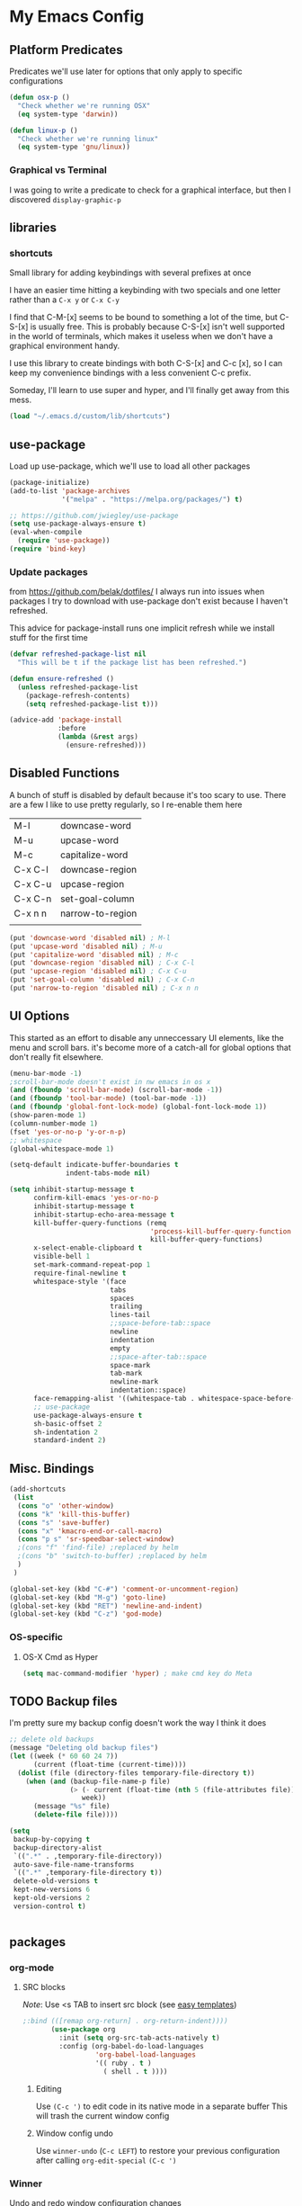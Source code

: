 * My Emacs Config
** Platform Predicates
   Predicates we'll use later for options that only apply
   to specific configurations

   #+BEGIN_SRC emacs-lisp
   (defun osx-p ()
     "Check whether we're running OSX"
     (eq system-type 'darwin))

   (defun linux-p ()
     "Check whether we're running linux"
     (eq system-type 'gnu/linux))
   #+END_SRC
*** Graphical vs Terminal
    I was going to write a predicate to check for a graphical
    interface, but then I discovered ~display-graphic-p~
** libraries
*** shortcuts
    Small library for adding keybindings with several prefixes at once

    I have an easier time hitting a keybinding with two specials and one letter
    rather than a ~C-x y~ or ~C-x C-y~

    I find that C-M-[x] seems to be bound to something a lot of the time,
    but C-S-[x] is usually free. This is probably because C-S-[x] isn't well
    supported in the world of terminals, which makes it useless when we don't
    have a graphical environment handy.

    I use this library to create bindings with both C-S-[x] and C-c [x], so
    I can keep my convenience bindings with a less convenient C-c prefix.

    Someday, I'll learn to use super and hyper, and I'll finally get away from
    this mess.
    #+BEGIN_SRC emacs-lisp
      (load "~/.emacs.d/custom/lib/shortcuts")
    #+END_SRC

** use-package
   Load up use-package, which we'll use to load all other packages
   #+BEGIN_SRC emacs-lisp
     (package-initialize)
     (add-to-list 'package-archives
                  '("melpa" . "https://melpa.org/packages/") t)

     ;; https://github.com/jwiegley/use-package
     (setq use-package-always-ensure t)
     (eval-when-compile
       (require 'use-package))
     (require 'bind-key)
   #+END_SRC

*** Update packages
    from https://github.com/belak/dotfiles/
    I always run into issues when packages I try to download with use-package
    don't exist because I haven't refreshed.

    This advice for package-install runs one implicit refresh while we install 
    stuff for the first time
    #+BEGIN_SRC emacs-lisp
      (defvar refreshed-package-list nil
        "This will be t if the package list has been refreshed.")

      (defun ensure-refreshed ()
        (unless refreshed-package-list
          (package-refresh-contents)
          (setq refreshed-package-list t)))

      (advice-add 'package-install
                  :before
                  (lambda (&rest args)
                    (ensure-refreshed)))
    #+END_SRC
** Disabled Functions
   A bunch of stuff is disabled by default because it's
   too scary to use. There are a few I like to use pretty regularly,
   so I re-enable them here
   | M-l     | downcase-word    |
   | M-u     | upcase-word      |
   | M-c     | capitalize-word  |
   | C-x C-l | downcase-region  |
   | C-x C-u | upcase-region    |
   | C-x C-n | set-goal-column  |
   | C-x n n | narrow-to-region |
   |         |                  |
   #+BEGIN_SRC emacs-lisp
     (put 'downcase-word 'disabled nil) ; M-l
     (put 'upcase-word 'disabled nil) ; M-u
     (put 'capitalize-word 'disabled nil) ; M-c
     (put 'downcase-region 'disabled nil) ; C-x C-l
     (put 'upcase-region 'disabled nil) ; C-x C-u
     (put 'set-goal-column 'disabled nil) ; C-x C-n
     (put 'narrow-to-region 'disabled nil) ; C-x n n
   #+END_SRC
** UI Options
   This started as an effort to disable any unneccessary UI elements,
   like the menu and scroll bars. it's become more of a catch-all for
   global options that don't really fit elsewhere.
   #+BEGIN_SRC emacs-lisp
     (menu-bar-mode -1)
     ;scroll-bar-mode doesn't exist in nw emacs in os x
     (and (fboundp 'scroll-bar-mode) (scroll-bar-mode -1))
     (and (fboundp 'tool-bar-mode) (tool-bar-mode -1))
     (and (fboundp 'global-font-lock-mode) (global-font-lock-mode 1))
     (show-paren-mode 1)
     (column-number-mode 1)
     (fset 'yes-or-no-p 'y-or-n-p)
     ;; whitespace
     (global-whitespace-mode 1)

     (setq-default indicate-buffer-boundaries t
                   indent-tabs-mode nil)

     (setq inhibit-startup-message t
           confirm-kill-emacs 'yes-or-no-p
           inhibit-startup-message t
           inhibit-startup-echo-area-message t
           kill-buffer-query-functions (remq
                                        'process-kill-buffer-query-function
                                        kill-buffer-query-functions)
           x-select-enable-clipboard t
           visible-bell 1
           set-mark-command-repeat-pop 1
           require-final-newline t
           whitespace-style '(face
                              tabs
                              spaces
                              trailing
                              lines-tail
                              ;;space-before-tab::space
                              newline
                              indentation
                              empty
                              ;;space-after-tab::space
                              space-mark
                              tab-mark
                              newline-mark
                              indentation::space)
           face-remapping-alist '((whitespace-tab . whitespace-space-before-tab))
           ;; use-package
           use-package-always-ensure t
           sh-basic-offset 2
           sh-indentation 2
           standard-indent 2)

   #+END_SRC
** Misc. Bindings
   #+BEGIN_SRC emacs-lisp
     (add-shortcuts
      (list
       (cons "o" 'other-window)
       (cons "k" 'kill-this-buffer)
       (cons "s" 'save-buffer)
       (cons "x" 'kmacro-end-or-call-macro)
       (cons "p s" 'sr-speedbar-select-window)
       ;(cons "f" 'find-file) ;replaced by helm
       ;(cons "b" 'switch-to-buffer) ;replaced by helm
       )
      )

     (global-set-key (kbd "C-#") 'comment-or-uncomment-region)
     (global-set-key (kbd "M-g") 'goto-line)
     (global-set-key (kbd "RET") 'newline-and-indent)
     (global-set-key (kbd "C-z") 'god-mode)
   #+END_SRC
*** OS-specific
**** OS-X Cmd as Hyper
     #+BEGIN_SRC emacs-lisp
     (setq mac-command-modifier 'hyper) ; make cmd key do Meta
     #+END_SRC
** TODO Backup files
   I'm pretty sure my backup config doesn't work the way I think it does
   #+BEGIN_SRC emacs-lisp
     ;; delete old backups
     (message "Deleting old backup files")
     (let ((week (* 60 60 24 7))
           (current (float-time (current-time))))
       (dolist (file (directory-files temporary-file-directory t))
         (when (and (backup-file-name-p file)
                    (> (- current (float-time (nth 5 (file-attributes file))))
                       week))
           (message "%s" file)
           (delete-file file))))

     (setq
      backup-by-copying t
      backup-directory-alist
      `((".*" . ,temporary-file-directory))
      auto-save-file-name-transforms
      `((".*" ,temporary-file-directory t))
      delete-old-versions t
      kept-new-versions 6
      kept-old-versions 2
      version-control t)


   #+END_SRC
** packages
*** org-mode
**** SRC blocks
     /Note/: Use <s TAB to insert src block (see [[https://orgmode.org/manual/Easy-templates.html][easy templates]])
     #+BEGIN_SRC emacs-lisp
;:bind (([remap org-return] . org-return-indent))))
       (use-package org
         :init (setq org-src-tab-acts-natively t)
         :config (org-babel-do-load-languages
                  'org-babel-load-languages
                  '(( ruby . t )
                    ( shell . t ))))
     #+END_SRC
***** Editing
     Use ~(C-c ')~ to edit code in its native mode in a separate buffer
     This will trash the current window config
***** Window config undo
      Use ~winner-undo~ (~C-c LEFT~) to restore your previous configuration 
      after calling ~org-edit-special~ ~(C-c ')~
*** Winner
    Undo and redo window configuration changes
    #+BEGIN_SRC emacs-lisp
      (use-package winner
        :hook (org-mode . winner-mode))
    #+END_SRC
*** abbrev
    use snippets to insert common text
    #+BEGIN_SRC emacs-lisp
      (use-package abbrev
        :ensure f
        :init
        (setq abbrev-file-name "~/.emacs.d/abbrev_defs"
              default-abbrev-mode t
              save-abbrevs t)
        (setq-default abbrev-mode t))
    #+END_SRC
*** ace-jump-mode
    Use a hotkey to jump to a word based on its starting character
    #+BEGIN_SRC emacs-lisp
      (use-package ace-jump-mode
        :config
        (add-shortcuts
         '(("j" . ace-jump-word-mode))))
    #+END_SRC
*** aggressive-indent
    Force proper indentation for selected modes
    #+BEGIN_SRC emacs-lisp
      (use-package aggressive-indent
                   :mode ( "\\.rb\\'" "\\.hs\\'" "\\.lhs\\'"
                           "\\.yml\\'" "\\.yaml\\'" "\\.java\\'"
                           "\\.js\\'" "\\.sh\\'" "\\.py\\'" )
                   :config
                   (aggressive-indent-mode))
    #+END_SRC
*** caps-lock-mode
    Get caps-lock using an emacs keybinding, because I
    remapped caps lock to Ctrl
    #+BEGIN_SRC emacs-lisp
      (use-package caps-lock
        :init
        (add-shortcuts
         '(("c" . caps-lock-mode))))
    #+END_SRC
*** eshell
    I've been using ~eshell~ instead of ~shell~ or ~term~ but I modify my path
    in both the PATH environment variable and ~exec-path~.
    If I remember correctly, one works for eshell and the other
    for other emulated terminals.
    #+BEGIN_SRC emacs-lisp
      (use-package eshell
        :config
        (add-shortcuts
         '(("e" . select-or-start-eshell)))
        :init
        (setenv "PATH"
                (replace-regexp-in-string
                 "~"
                 (getenv "HOME")
                 (concat "~/.rbenv/shims:"
                         "~/.asdf/shims:"
                         "~/.asdf/bin:"
                         "~/.cabal/bin:"
                         "~/dev/eventer-workstation-utils/bin:"
                         "/usr/local/bin:"
                         "~/Library/Python/3.6/bin:"
                         "~/.local/bin:"
                         (getenv "PATH"))))
        (setq exec-path
              (append exec-path
                      (mapcar (lambda (path)
                                (replace-regexp-in-string
                                 "~"
                                 (getenv "HOME")
                                 path))
                              '("~/.rbenv/shims"
                                "~/.asdf/shims"
                                "~/.asdf/bin"
                                "~/.cabal/bin"
                                "~/dev/eventer-workstation-utils/bin"
                                "~/Library/Python/3.6/bin"
                                "~/.local/bin"
                                "/usr/local/bin")))))
    #+END_SRC
**** TODO executables [0/4]
     - [ ] eventer-workstation-utils
       work stuff. I need to turn this into symlinks in ~/bin
     - [ ] ~/.local/bin
       No idea why this is here. I tend to use ~/bin
     - [ ]  /usr/local/bin
       osx - specific. need to rewrite this with the platform predicates
     - [ ] python3
       for running python3 when 2.7 and 3.6 are installed together in 
       os x
     | [[https://github.com/rbenv/rbenv][rbenv]] | Ruby version manager    |
     | [[https://github.com/asdf-vm/asdf][asdf]]  | version manager         |
     | [[https://www.haskell.org/cabal/][cabal]] | Haskell package manager |
**** bmk function
     jump to bookmarks from eshell
     #+BEGIN_SRC emacs-lisp
       ;; from https://www.emacswiki.org/emacs/EshellBmk
       ;; eshell/bmk - version 0.1.3

       (defun pcomplete/eshell-mode/bmk ()
         "Completion for `bmk'"
         (pcomplete-here (bookmark-all-names)))

       (defun eshell/bmk (&rest args)
         "Integration between EShell and bookmarks.
       For usage, execute without arguments."
         (setq args (eshell-flatten-list args))
         (let ((bookmark (car args))
               filename name)
           (cond
            ((eq nil args)
             (format "Usage:
       ,* bmk BOOKMARK to
       ,** either change directory pointed to by BOOKMARK
       ,** or bookmark-jump to the BOOKMARK if it is not a directory.
       ,* bmk . BOOKMARK to bookmark current directory in BOOKMARK.
       Completion is available."))
            ((string= "." bookmark)
             ;; Store current path in EShell as a bookmark
             (if (setq name (car (cdr args)))
                 (progn
                   (bookmark-set name)
                   (bookmark-set-filename name (eshell/pwd))
                   (format "Saved current directory in bookmark %s" name))
               (error "You must enter a bookmark name")))
            (t
              ;; Check whether an existing bookmark has been specified
              (if (setq filename (bookmark-get-filename bookmark))
                  ;; If it points to a directory, change to it.
                  (if (file-directory-p filename)
                      (eshell/cd filename)
                    ;; otherwise, just jump to the bookmark 
                    (bookmark-jump bookmark))
                (error "%s is not a bookmark" bookmark))))))

       ;; end eshell/bmk
     #+END_SRC
**** Select existing eshell buffer
     Switch to eshell buffer instead of creating a duplicate eshell
     buffer if one already exists in the current window configuration
     #+BEGIN_SRC emacs-lisp
       (defun select-or-start-eshell ()
           "Select visible eshell window or select/create eshell buffer in this window"
         (interactive)
          (let ((e-win (get-buffer-window "*eshell*")))
            (cond (e-win (select-window e-win))
                  ((get-buffer "*eshell*") (switch-to-buffer "*eshell*"))
                  (t (eshell)))))
     #+END_SRC
**** Eshell prompt
#+BEGIN_EXAMPLE
┌─[/path/to/cwd@branch]──[hh:mm]──[rbenv_version]──[exit_code_if_error]
└─> $
#+END_EXAMPLE
     #+BEGIN_SRC emacs-lisp
       (setq eshell-prompt-function
             (lambda ()
               (let ((frame 'eshell-prompt)
                     (path 'eshell-ls-directory)
                     (vcs 'eshell-ls-readonly)
                     (data 'dired-ignored)
                     (err 'dired-warning))
              (concat
               (propertize "┌─[" 'face 'eshell-prompt)
               (propertize (concat (eshell/pwd)) 'face path)
               (propertize "@" 'face frame)
               (if (magit-get-current-branch)
                   (propertize (magit-get-current-branch) 'face vcs)
                   (propertize "z" 'face vcs))
               (propertize "]──[" 'face frame)
               (propertize (format-time-string "%H:%M" (current-time)) 'face data)
               (propertize "]" 'face frame)
               (if (member (car
                            (split-string
                             (symbol-name (projectile-project-type)) "-"))
                           '("rails" "ruby"))
                   (let ((v (shell-command-to-string "rbenv version")))
                     (string-match
                      "\\([[:digit:]]+\.[[:digit:]]+\.[[:digit:]]+\\)" v)
                     (concat
                      (propertize "──[" 'face frame)
                      (propertize (match-string 1 v)
                                  'face data)
                      (propertize "]" 'face frame))))
               (if (not (eq 0 eshell-last-command-status))
                   (concat
                    (propertize "──[" 'face frame)
                    (propertize (number-to-string
                                 eshell-last-command-status)
                                'face err)
                    (propertize "]" 'face frame)))
               "\n"
               (propertize "└─>" 'face frame)
               (propertize (if (= (user-uid) 0) " #" " $") 'face frame)
               " "
               ))))
     #+END_SRC
*** god-mode
    Run commands without modifiers. I don't use it much,
    but it comes in handy when I'm browsing around
    and don't have a searchable expression in mind
    [[https://github.com/chrisdone/god-mode][god-mode]]
    #+BEGIN_SRC emacs-lisp
      (use-package god-mode
        :bind (("C-z" . god-mode)))
    #+END_SRC
*** groovy-mode
    force groovy-mode for Jenkins pipeline files
    #+BEGIN_SRC emacs-lisp
      (use-package groovy-mode
        :mode "Jenkinsfile\\'"
        :init (setq groovy-indent-offset 2))
    #+END_SRC
*** haskell-mode
    Use for vanilla and literate Haskell files
    #+BEGIN_SRC emacs-lisp
      (use-package haskell-mode
        :mode "\\.\\(l\\)?hs\\'")
    #+END_SRC
*** helm
    I don't use [[https://emacs-helm.github.io/helm/][helm]] super consistently.
    It's pretty or whatever but the flashing text
    can be distracting when I know what I want.

    I'll probably take a break from helm when I come up
    with a reliable way to use fuzzy completion for /everything/.
    #+BEGIN_SRC emacs-lisp
      (use-package helm
        :init
          (setq helm-semantic-fuzzy-match t
                helm-imenu-fuzzy-match t)
        :bind (("M-x" . helm-M-x))
        :config
          (add-shortcuts
           '(("f" . helm-find-files)
             ("b" . helm-mini)
             ("h" . helm-command-prefix)))
        :init
          (helm-mode))
    #+END_SRC
*** js2-mode
    enable javascript highlighting for js and json files
    #+BEGIN_SRC emacs-lisp
      (use-package js2-mode
        :mode "\\.js\\(on\\)?\\'"
        :init (setq js-indent-level 2))
    #+END_SRC
*** magit
    #+BEGIN_SRC emacs-lisp
      (use-package magit
        :config
        (add-shortcuts
         '(("g s" . magit-status)
           ("g c" . magit-commit)
           ("g p" . magit-push)
           ("g d" . magit-pull))))
    #+END_SRC
*** markdown-mode
    Works out of the box!
    #+BEGIN_SRC emacs-lisp
    (use-package markdown-mode)
    #+END_SRC
*** mode-icons
    Display icons for current mode
    #+BEGIN_SRC emacs-lisp
      (use-package mode-icons
        :if (display-graphic-p)
        :config
        (mode-icons-mode))
    #+END_SRC
*** projectile
    #+BEGIN_SRC emacs-lisp
      ;;http://crypt.codemancers.com/posts/2013-09-26-setting-up-emacs-as-development-environment-on-osx/
      ;;Install exuberant-ctags if ctags fails

      (use-package projectile
        :config
        (projectile-global-mode)
        (setq projectile-enable-caching t))

      ;; projectile-speedbar-open-current-buffer-in-tree
      (use-package projectile-speedbar :disabled)

      ;; https://github.com/bbatsov/helm-projectile
      (use-package helm-projectile
        :config
        (add-shortcuts
         '(("p p" . helm-projectile-switch-project)
           ("p b" . helm-projectile-switch-to-buffer)
           ("p g" . helm-projectile-grep)
           ("p f" . helm-projectile-find-file)
           ("p t" . helm-projectile-find-tag)))
        :init
        (helm-projectile-on))
    #+END_SRC
*** python-mode
    #+BEGIN_SRC emacs-lisp
      (use-package python
        :mode ("\\.py\\'" . python-mode)
        :interpreter ("python" . python-mode)
        :config
        (message "in python mode")
        (setq python-indent 2
              python-indent-offset 2))
    #+END_SRC
*** racket-mode
    #+BEGIN_SRC emacs-lisp
    (use-package racket-mode)
    #+END_SRC
*** rainbow-delimiters
    https://github.com/Fanael/rainbow-delimiters
    #+BEGIN_SRC emacs-lisp
    (use-package rainbow-delimiters)
    #+END_SRC
*** recentf
    #+BEGIN_SRC emacs-lisp
      ;; Mostly from: https://masteringemacs.org/article/find-files-faster-recent-files-package

      (defun ido-recentf-open ()
        "Use `ido-completing-read' to \\[find-file] a recent file"
        (interactive)
        (if (find-file (ido-completing-read "Find recent file: " recentf-list))
            (message "Opening file...")
          (message "Aborting")))

      (use-package recentf
        :init (setq recentf-max-saved-items 50)
        :config
        (recentf-mode t)
        (add-shortcuts '(("r" . ido-recentf-open))))
    #+END_SRC
*** ruby
    #+BEGIN_SRC emacs-lisp
      (use-package ruby-mode
        :mode "\\.rb\\'"
        :config
        (setq rbenv-installation-dir "/usr/local/bin/")
        (defadvice inf-ruby-console-auto (before activate-rbenv-for-robe activate)
          (rbenv-use-corresponding))
        (when (eq system-type 'darwin)
          (setq projectile-tags-command "/usr/local/bin/ctags -Re -f \"%s\" %s"))
        :init
        (add-hook 'ruby-mode-hook 'robe-mode)
        (add-hook 'robe-mode-hook 'ac-robe-setup)
        (add-hook 'ruby-mode-hook 'flymake-ruby-load)
        (add-hook 'ruby-mode-hook 'company-mode)
        (eval-after-load 'company
          '(push 'company-robe company-backends)))
    #+END_SRC
*** solarized
    Color scheme I picked up at work and use everywhere I go.
    [[https://ethanschoonover.com/solarized/][Check it out!]]
    #+BEGIN_SRC emacs-lisp
      (use-package solarized-theme
        :config
        (load-theme 'solarized t)
        (enable-theme 'solarized)
        :init
        (setq frame-background-mode 'dark))
    #+END_SRC
*** sr-speedbar
    I only use one frame, so I use sr-speedbar to keep it
    tacked on.
    I've been taking a break from this thing for a while.
    It's awesome, but I have a hard time breaking my flow
    to hit a persistent window to find a method or whatever.
    #+BEGIN_SRC emacs-lisp
      ;;; For other options
      ;;; https://www.emacswiki.org/emacs/SrSpeedbar

      (use-package sr-speedbar
        :disabled
        :init
        (setq
         sr-speedbar-skip-other-window-p t
         speedbar-directory-unshown-regexp "^\\.git$"
         speedbar-show-unknown-files t
         sr-speedbar-width-x 50
         sr-speedbar-max-width 50
         sr-speedbar-default-width 50)
        :config
        (speedbar-add-supported-extension
         (list ".rb"
               "Rakefile"
               ".sh"))
        (set-process-sentinel
         (start-process "sleep" "*sleep*" "sleep" "2" )
         'open-speedbar))
    #+END_SRC
*** stackexchange
    Dig up solutions on stack exchange from emacs
    #+BEGIN_SRC emacs-lisp
      (use-package sx)

      (use-package howdoi)
    #+END_SRC
*** undo-tree
    I very very rarely find myself in the middle of a weird, branching
    undo tree, but when I do, this definitely comes in handy.
    #+BEGIN_SRC emacs-lisp
      ;; https://cestlaz.github.io/posts/using-emacs-16-undo-tree/
      (use-package undo-tree
        :ensure t
        :init
        (global-undo-tree-mode))
    #+END_SRC
*** workgroups
    The best way I've found to context-switch when something comes up.
    #+BEGIN_SRC emacs-lisp
      (use-package workgroups2
        :config
        (setq wg-emacs-exit-save-behavior nil             ; Options: 'save 'ask nil
              wg-workgroups-mode-exit-save-behavior nil   ; Options: 'save 'ask nil
              wg-mode-line-display-on t                   ; Default: (not (featurep 'powerline))
              wg-flag-modified t                          ; Display modified flags as well
              wg-mode-line-decor-left-brace "["
              wg-mode-line-decor-right-brace "]"          ; how to surround it
              wg-mode-line-decor-divider ":")
        (add-shortcuts
         '(("w i" . workgroups-mode)
           ("w c" . wg-create-workgroup)
           ("w o" . wg-switch-to-workgroup)
           ("w k" . wg-kill-workgroup)
           ("w w" . wg-kill-workgroup-and-buffers))))
    #+END_SRC
*** yaml
    Including ~.yml~ and ~.yml.erb~
    #+BEGIN_SRC emacs-lisp
      (use-package yaml-mode
        :mode "\\.yml\\'"
        :mode "\\.yml\\.erb\\'" )
    #+END_SRC
*** zsh
    I use zsh outside of emacs, and any time I run into
    weird issues with eshell
    #+BEGIN_SRC emacs-lisp
      (setq shell-file-name "zsh")
    #+END_SRC
*** ecb
    I *loved* ecb as a development environment.
    I ran into an issue once upon a time where using tab-completion
    with ~find-file~ would bring up completions in the eshell window,
    disable further tab completion and disable ~quit~.
    It was horribly disruptive.

    I saw a few failed fixes but haven't looked at it in a while, or
    tried with helm, since helm would manage its own windows for
    fuzzy completion.
    #+BEGIN_SRC emacs-lisp
      ;; Tmp-ish fix for still-active issue:
      ;; https://github.com/ecb-home/ecb/issues/10
      ;; (defun display-buffer-at-bottom--display-buffer-at-bottom-around
      ;;     (orig-fun &rest args)
      ;; "Bugfix for ECB: cannot use display-buffer-at-bottom',
      ;; calldisplay-buffer-use-some-window' instead in ECB frame."
      ;; (if (and ecb-minor-mode (equal (selected-frame) ecb-frame))
      ;; (apply 'display-buffer-use-some-window args)
      ;; (apply orig-fun args)))
      ;; (advice-add
      ;;  'display-buffer-at-bottom :around
      ;;  #'display-buffer-at-bottom--display-buffer-at-bottom-around)

      (use-package ecb
                   :disabled
                   :init
                   (setq
                    ecb-eshell-auto-activate t
                    ecb-eshell-buffer-sync 'always
                    ;;ecb-layout-name "left15"
                    ecb-layout-name "left7"
                    ecb-compile-window-height 6
                    ecb-compile-window-width 'edit-window
                    ecb-compile-window-temporarily-enlarge 'after-selection
                    ecb-windows-width 0.2
                    ecb-auto-activate nil
                    ecb-other-window-behavior 'smart
                    ecb-show-sources-in-directories-buffer 'always
                    auto-expand-directory-tree 'best
                    ecb-eshell-enlarge-when-eshell t
                    ecb-tip-of-the-day nil)
                   :config
                   (add-shortcuts
                    '(("t d" . ecb-goto-window-directories)
                      ("t s" . ecb-goto-window-sources)
                      ("t h" . ecb-goto-window-history)
                      ("t m" . ecb-goto-window-methods)))
                   (set-process-sentinel
                    (start-process "sleep" "*sleep*" "sleep" "2" )
                    (lambda (a b)
                      (ecb-activate)
                      (eshell))))
    #+END_SRC
*** smart-mode-line
    https://github.com/Malabarba/smart-mode-line
    #+BEGIN_SRC emacs-lisp
      (use-package smart-mode-line
        :init
        (setq sml/no-confirm-load-theme t
              sml/theme 'respectful)
        (sml/setup))
    #+END_SRC
*** rinari
    https://github.com/eschulte/rinari
    rails minor mode
    #+BEGIN_SRC emacs-lisp
      (use-package rinari)
    #+END_SRC
